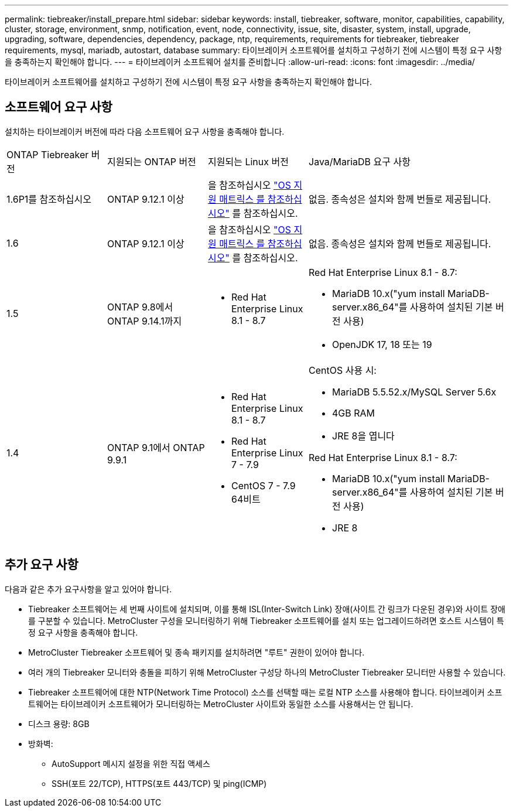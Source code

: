 ---
permalink: tiebreaker/install_prepare.html 
sidebar: sidebar 
keywords: install, tiebreaker, software, monitor, capabilities, capability, cluster, storage, environment, snmp, notification, event, node, connectivity, issue, site, disaster, system, install, upgrade, upgrading, software, dependencies, dependency, package, ntp, requirements, requirements for tiebreaker, tiebreaker requirements, mysql, mariadb, autostart, database 
summary: 타이브레이커 소프트웨어를 설치하고 구성하기 전에 시스템이 특정 요구 사항을 충족하는지 확인해야 합니다. 
---
= 타이브레이커 소프트웨어 설치를 준비합니다
:allow-uri-read: 
:icons: font
:imagesdir: ../media/


[role="lead"]
타이브레이커 소프트웨어를 설치하고 구성하기 전에 시스템이 특정 요구 사항을 충족하는지 확인해야 합니다.



== 소프트웨어 요구 사항

설치하는 타이브레이커 버전에 따라 다음 소프트웨어 요구 사항을 충족해야 합니다.

[cols="1,1,1,2"]
|===


| ONTAP Tiebreaker 버전 | 지원되는 ONTAP 버전 | 지원되는 Linux 버전 | Java/MariaDB 요구 사항 


 a| 
1.6P1를 참조하십시오
 a| 
ONTAP 9.12.1 이상
 a| 
을 참조하십시오 link:whats_new.html#os-support-matrix["OS 지원 매트릭스 를 참조하십시오"] 를 참조하십시오.
 a| 
없음. 종속성은 설치와 함께 번들로 제공됩니다.



 a| 
1.6
 a| 
ONTAP 9.12.1 이상
 a| 
을 참조하십시오 link:whats_new.html#os-support-matrix["OS 지원 매트릭스 를 참조하십시오"] 를 참조하십시오.
 a| 
없음. 종속성은 설치와 함께 번들로 제공됩니다.



 a| 
1.5
 a| 
ONTAP 9.8에서 ONTAP 9.14.1까지
 a| 
* Red Hat Enterprise Linux 8.1 - 8.7

 a| 
Red Hat Enterprise Linux 8.1 - 8.7:

* MariaDB 10.x("yum install MariaDB-server.x86_64"를 사용하여 설치된 기본 버전 사용)
* OpenJDK 17, 18 또는 19




 a| 
1.4
 a| 
ONTAP 9.1에서 ONTAP 9.9.1
 a| 
* Red Hat Enterprise Linux 8.1 - 8.7
* Red Hat Enterprise Linux 7 - 7.9
* CentOS 7 - 7.9 64비트

 a| 
CentOS 사용 시:

* MariaDB 5.5.52.x/MySQL Server 5.6x
* 4GB RAM
* JRE 8을 엽니다


Red Hat Enterprise Linux 8.1 - 8.7:

* MariaDB 10.x("yum install MariaDB-server.x86_64"를 사용하여 설치된 기본 버전 사용)
* JRE 8


|===


== 추가 요구 사항

다음과 같은 추가 요구사항을 알고 있어야 합니다.

* Tiebreaker 소프트웨어는 세 번째 사이트에 설치되며, 이를 통해 ISL(Inter-Switch Link) 장애(사이트 간 링크가 다운된 경우)와 사이트 장애를 구분할 수 있습니다. MetroCluster 구성을 모니터링하기 위해 Tiebreaker 소프트웨어를 설치 또는 업그레이드하려면 호스트 시스템이 특정 요구 사항을 충족해야 합니다.
* MetroCluster Tiebreaker 소프트웨어 및 종속 패키지를 설치하려면 "루트" 권한이 있어야 합니다.
* 여러 개의 Tiebreaker 모니터와 충돌을 피하기 위해 MetroCluster 구성당 하나의 MetroCluster Tiebreaker 모니터만 사용할 수 있습니다.
* Tiebreaker 소프트웨어에 대한 NTP(Network Time Protocol) 소스를 선택할 때는 로컬 NTP 소스를 사용해야 합니다. 타이브레이커 소프트웨어는 타이브레이커 소프트웨어가 모니터링하는 MetroCluster 사이트와 동일한 소스를 사용해서는 안 됩니다.


* 디스크 용량: 8GB
* 방화벽:
+
** AutoSupport 메시지 설정을 위한 직접 액세스
** SSH(포트 22/TCP), HTTPS(포트 443/TCP) 및 ping(ICMP)



